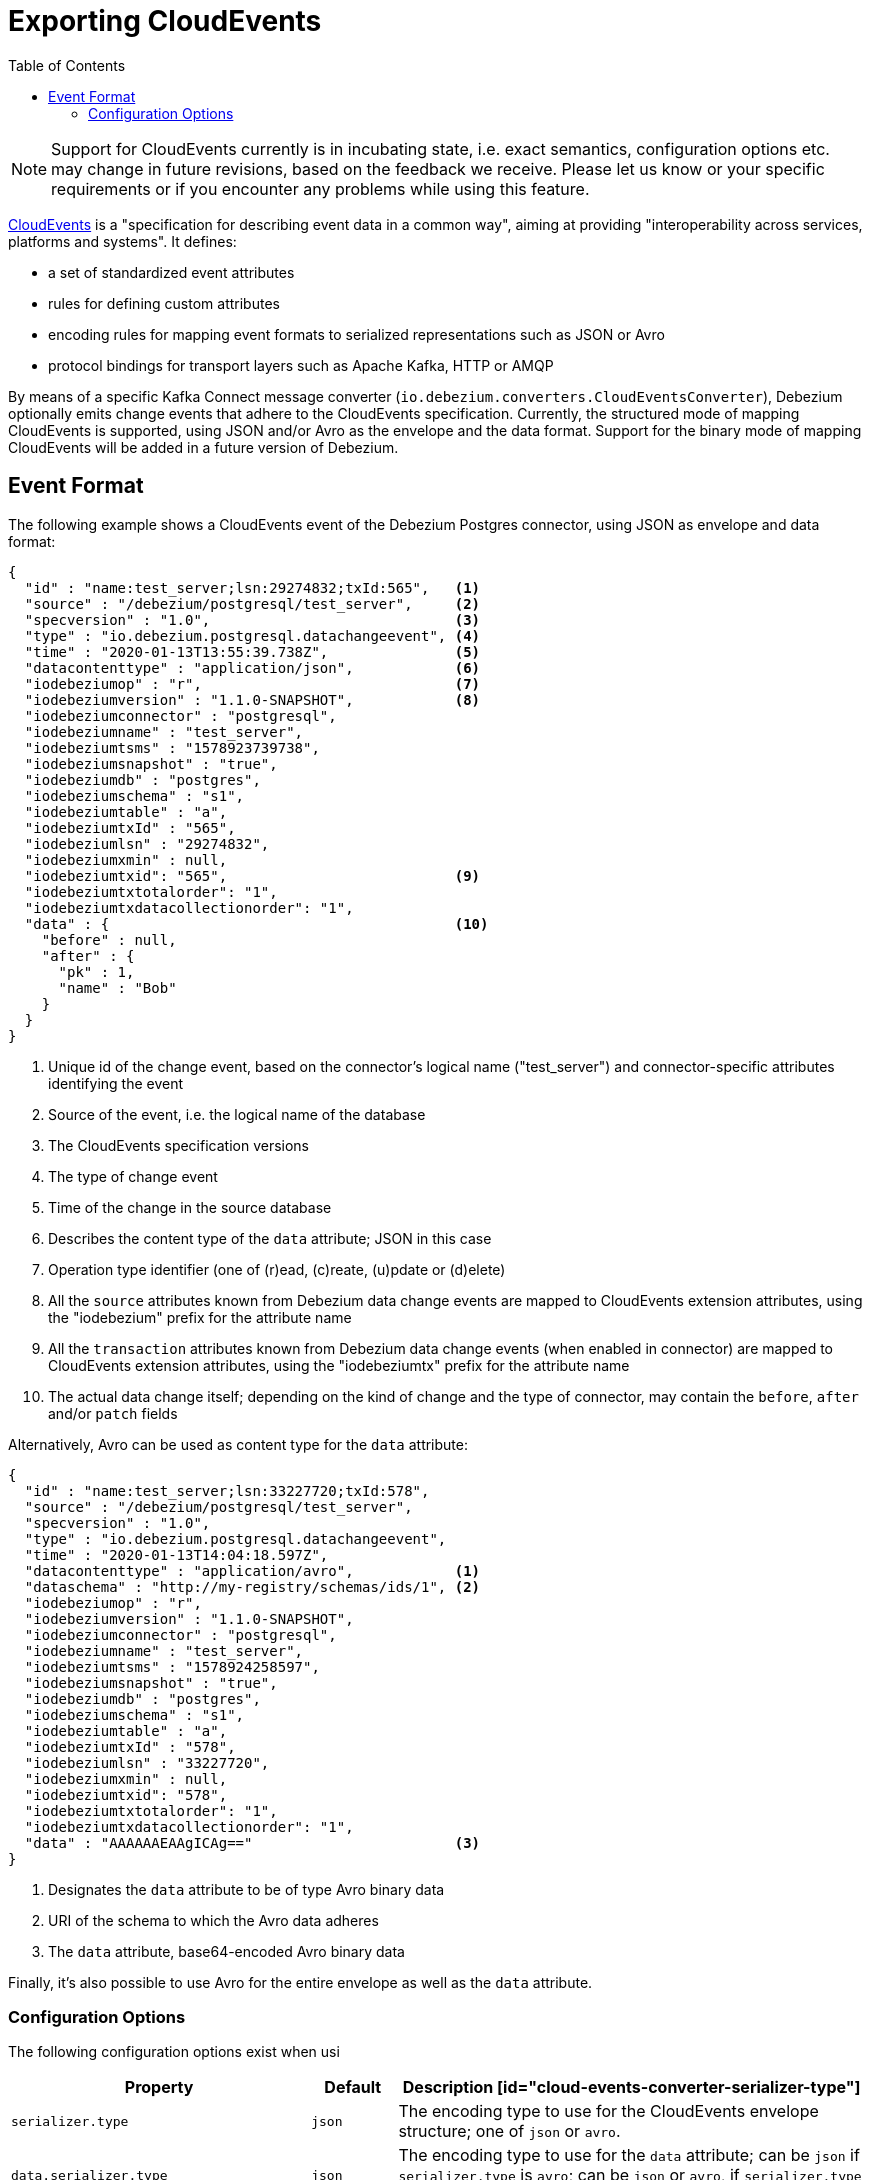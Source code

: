 [id="exporting-cloud-events"]
= Exporting CloudEvents

:toc:
:toc-placement: macro
:linkattrs:
:icons: font
:source-highlighter: highlight.js

toc::[]

[NOTE]
====
Support for CloudEvents currently is in incubating state, i.e. exact semantics, configuration options etc. may change in future revisions, based on the feedback we receive.
Please let us know or your specific requirements or if you encounter any problems while using this feature.
====

https://cloudevents.io/[CloudEvents] is a "specification for describing event data in a common way",
aiming at providing "interoperability across services, platforms and systems".
It defines:

* a set of standardized event attributes
* rules for defining custom attributes
* encoding rules for mapping event formats to serialized representations such as JSON or Avro
* protocol bindings for transport layers such as Apache Kafka, HTTP or AMQP

By means of a specific Kafka Connect message converter
(`io.debezium.converters.CloudEventsConverter`),
Debezium optionally emits change events that adhere to the CloudEvents specification.
Currently, the structured mode of mapping CloudEvents is supported, using JSON and/or Avro as the envelope and the data format.
Support for the binary mode of mapping CloudEvents will be added in a future version of Debezium.

== Event Format

The following example shows a CloudEvents event of the Debezium Postgres connector, using JSON as envelope and data format:

[source,json,indent=0]
----
{
  "id" : "name:test_server;lsn:29274832;txId:565",   <1>
  "source" : "/debezium/postgresql/test_server",     <2>
  "specversion" : "1.0",                             <3>
  "type" : "io.debezium.postgresql.datachangeevent", <4>
  "time" : "2020-01-13T13:55:39.738Z",               <5>
  "datacontenttype" : "application/json",            <6>
  "iodebeziumop" : "r",                              <7>
  "iodebeziumversion" : "1.1.0-SNAPSHOT",            <8>
  "iodebeziumconnector" : "postgresql",
  "iodebeziumname" : "test_server",
  "iodebeziumtsms" : "1578923739738",
  "iodebeziumsnapshot" : "true",
  "iodebeziumdb" : "postgres",
  "iodebeziumschema" : "s1",
  "iodebeziumtable" : "a",
  "iodebeziumtxId" : "565",
  "iodebeziumlsn" : "29274832",
  "iodebeziumxmin" : null,
  "iodebeziumtxid": "565",                           <9>
  "iodebeziumtxtotalorder": "1",
  "iodebeziumtxdatacollectionorder": "1",
  "data" : {                                         <10>
    "before" : null,
    "after" : {
      "pk" : 1,
      "name" : "Bob"
    }
  }
}
----
<1> Unique id of the change event, based on the connector's logical name ("test_server") and connector-specific attributes identifying the event
<2> Source of the event, i.e. the logical name of the database
<3> The CloudEvents specification versions
<4> The type of change event
<5> Time of the change in the source database
<6> Describes the content type of the `data` attribute; JSON in this case
<7> Operation type identifier (one of (r)ead, (c)reate, (u)pdate or (d)elete)
<8> All the `source` attributes known from Debezium data change events are mapped to CloudEvents extension attributes, using the "iodebezium" prefix for the attribute name
<9> All the `transaction` attributes known from Debezium data change events (when enabled in connector) are mapped to CloudEvents extension attributes, using the "iodebeziumtx" prefix for the attribute name
<10> The actual data change itself; depending on the kind of change and the type of connector, may contain the `before`, `after` and/or `patch` fields

Alternatively, Avro can be used as content type for the `data` attribute:

[source,json,indent=0]
----
{
  "id" : "name:test_server;lsn:33227720;txId:578",
  "source" : "/debezium/postgresql/test_server",
  "specversion" : "1.0",
  "type" : "io.debezium.postgresql.datachangeevent",
  "time" : "2020-01-13T14:04:18.597Z",
  "datacontenttype" : "application/avro",            <1>
  "dataschema" : "http://my-registry/schemas/ids/1", <2>
  "iodebeziumop" : "r",
  "iodebeziumversion" : "1.1.0-SNAPSHOT",
  "iodebeziumconnector" : "postgresql",
  "iodebeziumname" : "test_server",
  "iodebeziumtsms" : "1578924258597",
  "iodebeziumsnapshot" : "true",
  "iodebeziumdb" : "postgres",
  "iodebeziumschema" : "s1",
  "iodebeziumtable" : "a",
  "iodebeziumtxId" : "578",
  "iodebeziumlsn" : "33227720",
  "iodebeziumxmin" : null,
  "iodebeziumtxid": "578",
  "iodebeziumtxtotalorder": "1",
  "iodebeziumtxdatacollectionorder": "1",
  "data" : "AAAAAAEAAgICAg=="                        <3>
}
----
<1> Designates the `data` attribute to be of type Avro binary data
<2> URI of the schema to which the Avro data adheres
<3> The `data` attribute, base64-encoded Avro binary data

Finally, it's also possible to use Avro for the entire envelope as well as the `data` attribute.

[[cloud-events-converter-configuration-options]]
=== Configuration Options

The following configuration options exist when usi

[cols="35%a,10%a,55%a",options="header"]
|=======================
|Property
|Default
|Description

[id="cloud-events-converter-serializer-type"]
|`serializer.type`
|`json`
|The encoding type to use for the CloudEvents envelope structure; one of `json` or `avro`.

[id="cloud-events-converter-data-serializer-type"]
|`data.serializer.type`
|`json`
|The encoding type to use for the `data` attribute; can be `json` if `serializer.type` is `avro`;
can be `json` or `avro`, if `serializer.type` is `json` or `avro`.

[id="cloud-events-converter-json"]
|`json. \...`
|N/A
|Any configuration options to be passed through to the underlying converter when using JSON (the "json." prefix will be removed)

[id="cloud-events-converter-avro"]
|`avro. \...`
|N/A
|Any configuration options to be passed through to the underlying converter when using Avro (the "avro." prefix will be removed)
|=======================

The following shows an example configuration for using JSON as envelope format
(the default, so `value.converter.serializer.type` could also be omitted) and Avro as data content type:

[source,json,indent=0]
----
...
"value.converter": "io.debezium.converters.CloudEventsConverter",
"value.converter.serializer.type" : "json",
"value.converter.data.serializer.type" : "avro",
"value.converter.avro.schema.registry.url": "http://schema-registry:8081"
...
----

Note this converter is solely meant to be used as a converter for Kafka record __values__;
it can be used together with any other converter for serializing record __keys__, e.g. the String, Long, JSON or Avro converters.
